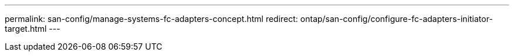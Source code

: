 ---
permalink: san-config/manage-systems-fc-adapters-concept.html
redirect: ontap/san-config/configure-fc-adapters-initiator-target.html
---